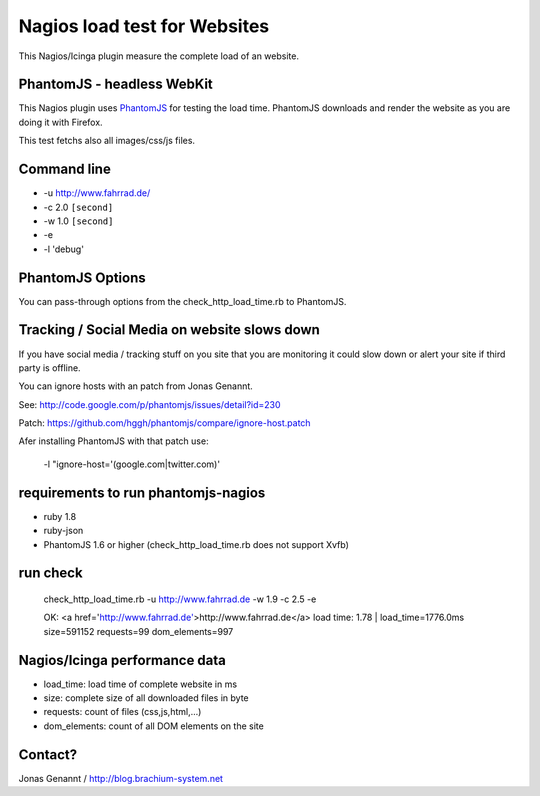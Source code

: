 Nagios load test for Websites
=============================

This Nagios/Icinga plugin measure the complete load of an website.

PhantomJS - headless WebKit
+++++++++++++++++++++++++++

This Nagios plugin uses `PhantomJS`_ for testing the load time. PhantomJS
downloads and render the website as you are doing it with Firefox.

This test fetchs also all images/css/js files.

Command line
++++++++++++

- -u http://www.fahrrad.de/
- -c 2.0 ``[second]``
- -w 1.0 ``[second]``
- -e
- -l 'debug'

PhantomJS Options
+++++++++++++++++

You can pass-through options from the check_http_load_time.rb to PhantomJS.

Tracking / Social Media on website slows down
+++++++++++++++++++++++++++++++++++++++++++++

If you have social media / tracking stuff on you site that you are monitoring it
could slow down or alert your site if third party is offline.

You can ignore hosts with an patch from Jonas Genannt.

See: http://code.google.com/p/phantomjs/issues/detail?id=230

Patch: https://github.com/hggh/phantomjs/compare/ignore-host.patch

Afer installing PhantomJS with that patch use:

	-l "ignore-host='(google.com|twitter.com)'

requirements to run phantomjs-nagios
++++++++++++++++++++++++++++++++

- ruby 1.8
- ruby-json
- PhantomJS 1.6 or higher (check_http_load_time.rb does not support Xvfb)

run check
+++++++++
	check_http_load_time.rb -u http://www.fahrrad.de -w 1.9 -c 2.5 -e

	OK: <a href='http://www.fahrrad.de'>http://www.fahrrad.de</a> load time: 1.78 | load_time=1776.0ms size=591152 requests=99 dom_elements=997

Nagios/Icinga performance data
++++++++++++++++++++++++++++++

- load_time: load time of complete website in ms
- size: complete size of all downloaded files in byte
- requests: count of files (css,js,html,...)
- dom_elements: count of all DOM elements on the site

Contact?
++++++++
Jonas Genannt / http://blog.brachium-system.net

.. _PhantomJS: http://www.phantomjs.org/
